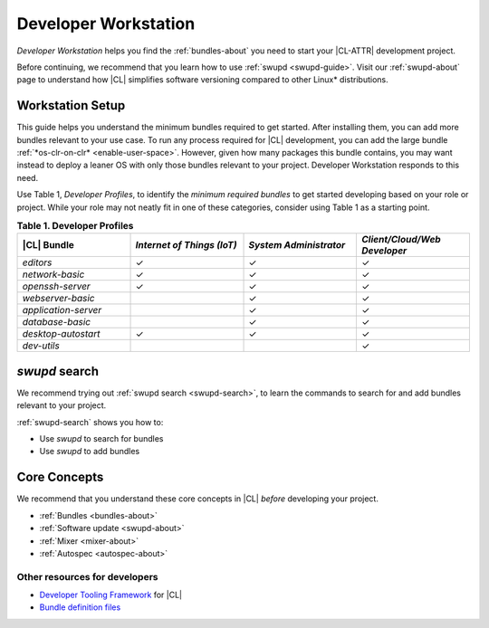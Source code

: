.. _developer-workstation:

Developer Workstation
#####################

*Developer Workstation* helps you find the :ref:`bundles-about` you need to
start your |CL-ATTR| development project.

Before continuing, we recommend that you learn how to use
:ref:`swupd <swupd-guide>`. Visit our :ref:`swupd-about` page to understand
how |CL| simplifies software versioning compared to other Linux\*
distributions.

Workstation Setup
*****************

This guide helps you understand the minimum bundles required to get started.
After installing them, you can add more bundles relevant to your use case.
To run any process required for |CL| development, you can add the
large bundle :ref:`*os-clr-on-clr* <enable-user-space>`. However, given how
many packages this bundle contains, you may want instead to deploy a leaner
OS with only those bundles relevant to your project. Developer Workstation
responds to this need.

Use Table 1, *Developer Profiles*, to identify the *minimum
required bundles* to get started developing based on your role or project.
While your role may not neatly fit in one of these categories, consider using Table 1 as a starting point.

.. list-table:: **Table 1. Developer Profiles**
   :widths: 20, 20, 20, 20
   :header-rows: 1

   * - |CL| Bundle
     - *Internet of Things (IoT)*
     - *System Administrator*
     - *Client/Cloud/Web Developer*

   * - `editors`
     - ✓
     - ✓
     - ✓

   * - `network-basic`
     - ✓
     - ✓
     - ✓

   * - `openssh-server`
     - ✓
     - ✓
     - ✓

   * - `webserver-basic`
     -
     - ✓
     - ✓

   * - `application-server`
     -
     - ✓
     - ✓

   * - `database-basic`
     -
     - ✓
     - ✓

   * - `desktop-autostart`
     - ✓
     - ✓
     - ✓

   * - `dev-utils`
     -
     -
     - ✓

`swupd` search
**************

We recommend trying out :ref:`swupd search <swupd-search>`, to learn the
commands to search for and add bundles relevant to your project.

:ref:`swupd-search` shows you how to:

* Use `swupd` to search for bundles
* Use `swupd` to add bundles

Core Concepts
*************

We recommend that you understand these core concepts in |CL| *before*
developing your project.

* :ref:`Bundles <bundles-about>`
* :ref:`Software update <swupd-about>`
* :ref:`Mixer <mixer-about>`
* :ref:`Autospec <autospec-about>`

Other resources for developers
-----------------------------------

* `Developer Tooling Framework`_ for |CL|
* `Bundle definition files`_

.. _Bundle definition files: https://github.com/clearlinux/clr-bundles

.. _Developer Tooling Framework: https://github.com/clearlinux/common
